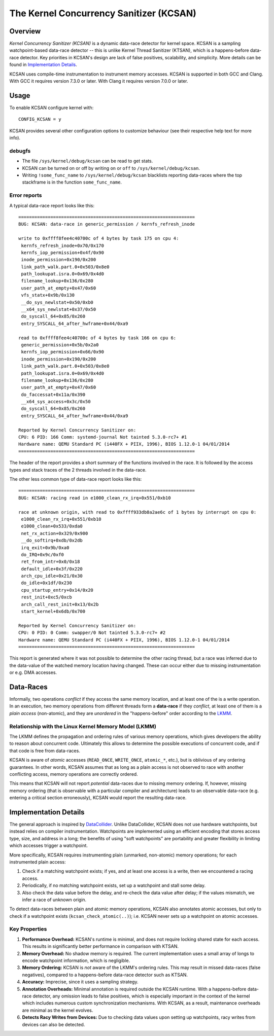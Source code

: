The Kernel Concurrency Sanitizer (KCSAN)
========================================

Overview
--------

*Kernel Concurrency Sanitizer (KCSAN)* is a dynamic data-race detector for
kernel space. KCSAN is a sampling watchpoint-based data-race detector -- this
is unlike Kernel Thread Sanitizer (KTSAN), which is a happens-before data-race
detector. Key priorities in KCSAN's design are lack of false positives,
scalability, and simplicity. More details can be found in `Implementation
Details`_.

KCSAN uses compile-time instrumentation to instrument memory accesses. KCSAN is
supported in both GCC and Clang. With GCC it requires version 7.3.0 or later.
With Clang it requires version 7.0.0 or later.

Usage
-----

To enable KCSAN configure kernel with::

    CONFIG_KCSAN = y

KCSAN provides several other configuration options to customize behaviour (see
their respective help text for more info).

debugfs
~~~~~~~

* The file ``/sys/kernel/debug/kcsan`` can be read to get stats.

* KCSAN can be turned on or off by writing ``on`` or ``off`` to
  ``/sys/kernel/debug/kcsan``.

* Writing ``!some_func_name`` to ``/sys/kernel/debug/kcsan`` blacklists
  reporting data-races where the top stackframe is in the function
  ``some_func_name``.

Error reports
~~~~~~~~~~~~~

A typical data-race report looks like this::

    ==================================================================
    BUG: KCSAN: data-race in generic_permission / kernfs_refresh_inode

    write to 0xffff8fee4c40700c of 4 bytes by task 175 on cpu 4:
     kernfs_refresh_inode+0x70/0x170
     kernfs_iop_permission+0x4f/0x90
     inode_permission+0x190/0x200
     link_path_walk.part.0+0x503/0x8e0
     path_lookupat.isra.0+0x69/0x4d0
     filename_lookup+0x136/0x280
     user_path_at_empty+0x47/0x60
     vfs_statx+0x9b/0x130
     __do_sys_newlstat+0x50/0xb0
     __x64_sys_newlstat+0x37/0x50
     do_syscall_64+0x85/0x260
     entry_SYSCALL_64_after_hwframe+0x44/0xa9

    read to 0xffff8fee4c40700c of 4 bytes by task 166 on cpu 6:
     generic_permission+0x5b/0x2a0
     kernfs_iop_permission+0x66/0x90
     inode_permission+0x190/0x200
     link_path_walk.part.0+0x503/0x8e0
     path_lookupat.isra.0+0x69/0x4d0
     filename_lookup+0x136/0x280
     user_path_at_empty+0x47/0x60
     do_faccessat+0x11a/0x390
     __x64_sys_access+0x3c/0x50
     do_syscall_64+0x85/0x260
     entry_SYSCALL_64_after_hwframe+0x44/0xa9

    Reported by Kernel Concurrency Sanitizer on:
    CPU: 6 PID: 166 Comm: systemd-journal Not tainted 5.3.0-rc7+ #1
    Hardware name: QEMU Standard PC (i440FX + PIIX, 1996), BIOS 1.12.0-1 04/01/2014
    ==================================================================

The header of the report provides a short summary of the functions involved in
the race. It is followed by the access types and stack traces of the 2 threads
involved in the data-race.

The other less common type of data-race report looks like this::

    ==================================================================
    BUG: KCSAN: racing read in e1000_clean_rx_irq+0x551/0xb10

    race at unknown origin, with read to 0xffff933db8a2ae6c of 1 bytes by interrupt on cpu 0:
     e1000_clean_rx_irq+0x551/0xb10
     e1000_clean+0x533/0xda0
     net_rx_action+0x329/0x900
     __do_softirq+0xdb/0x2db
     irq_exit+0x9b/0xa0
     do_IRQ+0x9c/0xf0
     ret_from_intr+0x0/0x18
     default_idle+0x3f/0x220
     arch_cpu_idle+0x21/0x30
     do_idle+0x1df/0x230
     cpu_startup_entry+0x14/0x20
     rest_init+0xc5/0xcb
     arch_call_rest_init+0x13/0x2b
     start_kernel+0x6db/0x700

    Reported by Kernel Concurrency Sanitizer on:
    CPU: 0 PID: 0 Comm: swapper/0 Not tainted 5.3.0-rc7+ #2
    Hardware name: QEMU Standard PC (i440FX + PIIX, 1996), BIOS 1.12.0-1 04/01/2014
    ==================================================================

This report is generated where it was not possible to determine the other
racing thread, but a race was inferred due to the data-value of the watched
memory location having changed. These can occur either due to missing
instrumentation or e.g. DMA accesses.

Data-Races
----------

Informally, two operations *conflict* if they access the same memory location,
and at least one of the is a write operation. In an execution, two memory
operations from different threads form a **data-race** if they *conflict*, at
least one of them is a *plain access* (non-atomic), and they are *unordered* in
the "happens-before" order according to the `LKMM
<../../tools/memory-model/Documentation/explanation.txt>`_.

Relationship with the Linux Kernel Memory Model (LKMM)
~~~~~~~~~~~~~~~~~~~~~~~~~~~~~~~~~~~~~~~~~~~~~~~~~~~~~~

The LKMM defines the propagation and ordering rules of various memory
operations, which gives developers the ability to reason about concurrent code.
Ultimately this allows to determine the possible executions of concurrent code,
and if that code is free from data-races.

KCSAN is aware of *atomic* accesses (``READ_ONCE``, ``WRITE_ONCE``,
``atomic_*``, etc.), but is oblivious of any ordering guarantees. In other
words, KCSAN assumes that as long as a plain access is not observed to race
with another conflicting access, memory operations are correctly ordered.

This means that KCSAN will not report *potential* data-races due to missing
memory ordering. If, however, missing memory ordering (that is observable with
a particular compiler and architecture) leads to an observable data-race (e.g.
entering a critical section erroneously), KCSAN would report the resulting
data-race.

Implementation Details
----------------------

The general approach is inspired by `DataCollider
<http://usenix.org/legacy/events/osdi10/tech/full_papers/Erickson.pdf>`_.
Unlike DataCollider, KCSAN does not use hardware watchpoints, but instead
relies on compiler instrumentation. Watchpoints are implemented using an
efficient encoding that stores access type, size, and address in a long; the
benefits of using "soft watchpoints" are portability and greater flexibility in
limiting which accesses trigger a watchpoint.

More specifically, KCSAN requires instrumenting plain (unmarked, non-atomic)
memory operations; for each instrumented plain access:

1. Check if a matching watchpoint exists; if yes, and at least one access is a
   write, then we encountered a racing access.

2. Periodically, if no matching watchpoint exists, set up a watchpoint and
   stall some delay.

3. Also check the data value before the delay, and re-check the data value
   after delay; if the values mismatch, we infer a race of unknown origin.

To detect data-races between plain and atomic memory operations, KCSAN also
annotates atomic accesses, but only to check if a watchpoint exists
(``kcsan_check_atomic(..)``); i.e.  KCSAN never sets up a watchpoint on atomic
accesses.

Key Properties
~~~~~~~~~~~~~~

1. **Performance Overhead:** KCSAN's runtime is minimal, and does not require
   locking shared state for each access. This results in significantly better
   performance in comparison with KTSAN.

2. **Memory Overhead:** No shadow memory is required. The current
   implementation uses a small array of longs to encode watchpoint information,
   which is negligible.

3. **Memory Ordering:** KCSAN is *not* aware of the LKMM's ordering rules. This
   may result in missed data-races (false negatives), compared to a
   happens-before data-race detector such as KTSAN.

4. **Accuracy:** Imprecise, since it uses a sampling strategy.

5. **Annotation Overheads:** Minimal annotation is required outside the KCSAN
   runtime. With a happens-before data-race detector, any omission leads to
   false positives, which is especially important in the context of the kernel
   which includes numerous custom synchronization mechanisms. With KCSAN, as a
   result, maintenance overheads are minimal as the kernel evolves.

6. **Detects Racy Writes from Devices:** Due to checking data values upon
   setting up watchpoints, racy writes from devices can also be detected.

